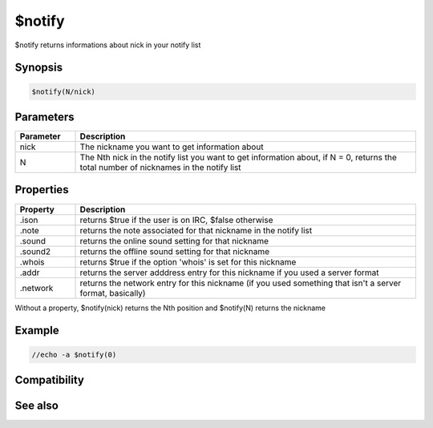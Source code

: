 $notify
=======

$notify returns informations about nick in your notify list

Synopsis
--------

.. code:: text

    $notify(N/nick)

Parameters
----------

.. list-table::
    :widths: 15 85
    :header-rows: 1

    * - Parameter
      - Description
    * - nick
      - The nickname you want to get information about
    * - N
      - The Nth nick in the notify list you want to get information about, if N = 0, returns the total number of nicknames in the notify list

Properties
----------

.. list-table::
    :widths: 15 85
    :header-rows: 1

    * - Property
      - Description
    * - .ison
      - returns $true if the user is on IRC, $false otherwise
    * - .note
      - returns the note associated for that nickname in the notify list
    * - .sound
      - returns the online sound setting for that nickname
    * - .sound2
      - returns the offline sound setting for that nickname
    * - .whois
      - returns $true if the option 'whois' is set for this nickname
    * - .addr
      - returns the server adddress entry for this nickname if you used a server format
    * - .network
      - returns the network entry for this nickname (if you used something that isn't a server format, basically)

Without a property, $notify(nick) returns the Nth position and $notify(N) returns the nickname

Example
-------

.. code:: text

    //echo -a $notify(0)

Compatibility
-------------

.. compatibility:: 4.5

See also
--------

.. hlist::
    :columns: 4

    * :doc:`/notify </commands/notify>`

